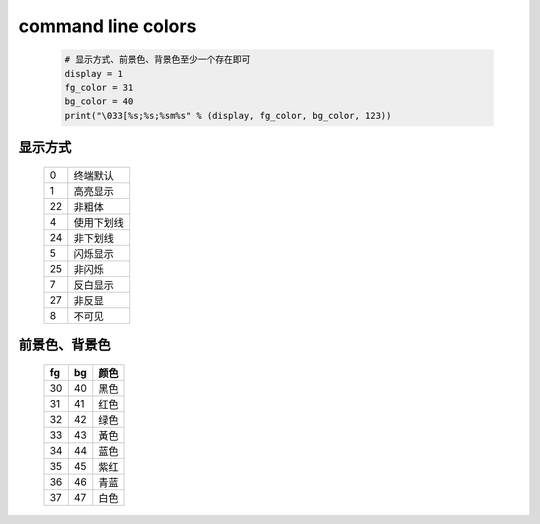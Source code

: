 command line colors
===================
    .. code-block:: python

        # 显示方式、前景色、背景色至少一个存在即可
        display = 1
        fg_color = 31
        bg_color = 40
        print("\033[%s;%s;%sm%s" % (display, fg_color, bg_color, 123))


显示方式
--------
    ==  ======
    0     终端默认
    1     高亮显示
    22    非粗体
    4     使用下划线
    24    非下划线
    5     闪烁显示
    25    非闪烁
    7     反白显示
    27    非反显
    8     不可见
    ==  ======


前景色、背景色
--------------
    ==  ====  ======
    fg    bg    颜色
    ==  ====  ======
    30    40    黑色
    31    41    红色
    32    42    绿色
    33    43    黃色
    34    44    蓝色
    35    45    紫红
    36    46    青蓝
    37    47    白色
    ==  ====  ======
